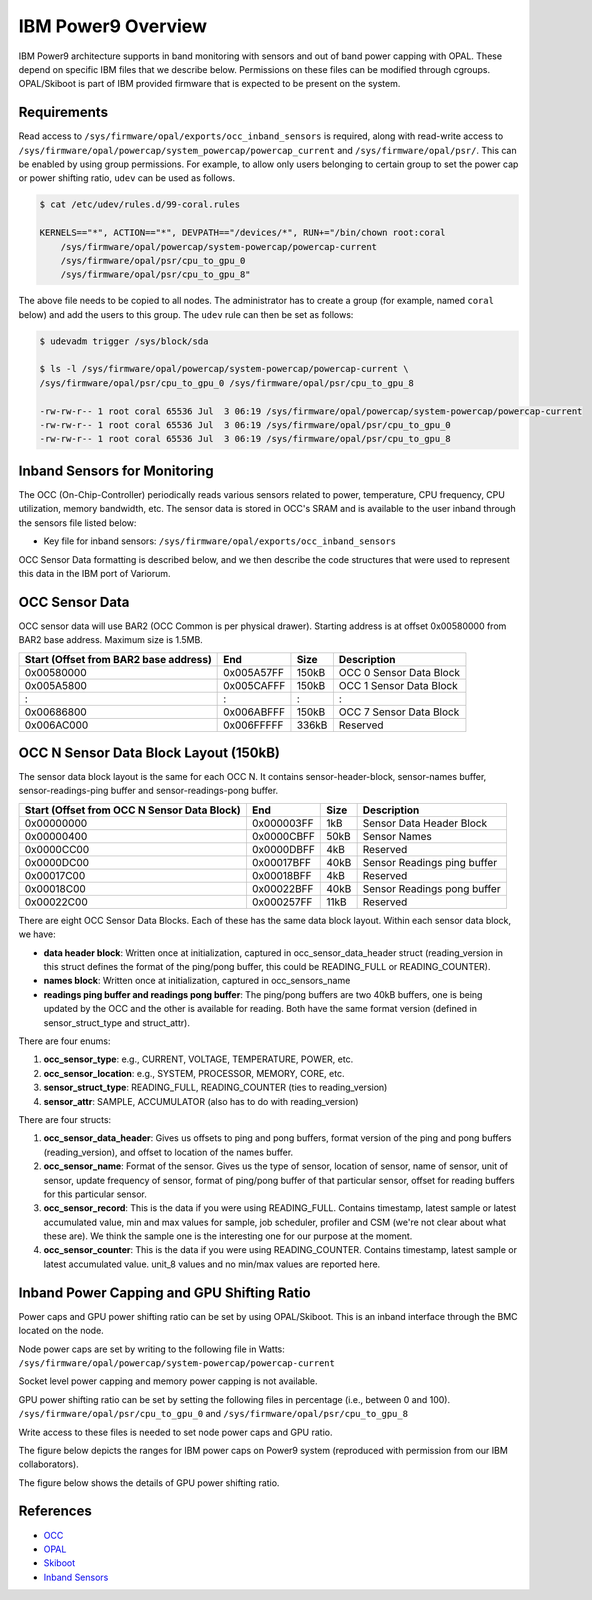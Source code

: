 .. # Copyright 2019-2021 Lawrence Livermore National Security, LLC and other
   # Variorum Project Developers. See the top-level LICENSE file for details.
   #
   # SPDX-License-Identifier: MIT

#####################
 IBM Power9 Overview
#####################

IBM Power9 architecture supports in band monitoring with sensors and out of
band power capping with OPAL. These depend on specific IBM files that we
describe below. Permissions on these files can be modified through cgroups.
OPAL/Skiboot is part of IBM provided firmware that is expected to be present on
the system.

************
Requirements
************
Read access to ``/sys/firmware/opal/exports/occ_inband_sensors`` is required, 
along with read-write access to 
``/sys/firmware/opal/powercap/system_powercap/powercap_current``
and ``/sys/firmware/opal/psr/``. This can be enabled by using group permissions.
For example, to allow only users belonging to certain group to set the
power cap or power shifting ratio, ``udev`` can be used as follows.

.. code:: bash      

    $ cat /etc/udev/rules.d/99-coral.rules                                              

    KERNELS=="*", ACTION=="*", DEVPATH=="/devices/*", RUN+="/bin/chown root:coral 
        /sys/firmware/opal/powercap/system-powercap/powercap-current 
        /sys/firmware/opal/psr/cpu_to_gpu_0 
        /sys/firmware/opal/psr/cpu_to_gpu_8"
 
The above file needs to be copied to all nodes. The administrator has to create 
a group (for example, named ``coral`` below) and add the users to this group. 
The ``udev`` rule can then be set as follows:

.. code:: bash      

    $ udevadm trigger /sys/block/sda

    $ ls -l /sys/firmware/opal/powercap/system-powercap/powercap-current \
    /sys/firmware/opal/psr/cpu_to_gpu_0 /sys/firmware/opal/psr/cpu_to_gpu_8
    
    -rw-rw-r-- 1 root coral 65536 Jul  3 06:19 /sys/firmware/opal/powercap/system-powercap/powercap-current
    -rw-rw-r-- 1 root coral 65536 Jul  3 06:19 /sys/firmware/opal/psr/cpu_to_gpu_0
    -rw-rw-r-- 1 root coral 65536 Jul  3 06:19 /sys/firmware/opal/psr/cpu_to_gpu_8

*******************************
 Inband Sensors for Monitoring
*******************************

The OCC (On-Chip-Controller) periodically reads various sensors related to
power, temperature, CPU frequency, CPU utilization, memory bandwidth, etc. The
sensor data is stored in OCC's SRAM and is available to the user inband through
the sensors file listed below:

-  Key file for inband sensors: ``/sys/firmware/opal/exports/occ_inband_sensors``

OCC Sensor Data formatting is described below, and we then describe the code
structures that were used to represent this data in the IBM port of Variorum.

*****************
 OCC Sensor Data
*****************

OCC sensor data will use BAR2 (OCC Common is per physical drawer). Starting
address is at offset 0x00580000 from BAR2 base address. Maximum size is 1.5MB.

======================================== ============ ====== =========================
  Start (Offset from BAR2 base address)   End          Size   Description
======================================== ============ ====== =========================
  0x00580000                              0x005A57FF   150kB   OCC 0 Sensor Data Block
  0x005A5800                              0x005CAFFF   150kB   OCC 1 Sensor Data Block
  :                                       :            :       :
  0x00686800                              0x006ABFFF   150kB   OCC 7 Sensor Data Block
  0x006AC000                              0x006FFFFF   336kB   Reserved
======================================== ============ ====== =========================

****************************************
 OCC N Sensor Data Block Layout (150kB)
****************************************

The sensor data block layout is the same for each OCC N. It contains
sensor-header-block, sensor-names buffer, sensor-readings-ping buffer and
sensor-readings-pong buffer.

============================================== ============ ====== ============================
  Start (Offset from OCC N Sensor Data Block)   End          Size   Description
============================================== ============ ====== ============================
  0x00000000                                    0x000003FF   1kB    Sensor Data Header Block
  0x00000400                                    0x0000CBFF   50kB   Sensor Names
  0x0000CC00                                    0x0000DBFF   4kB    Reserved
  0x0000DC00                                    0x00017BFF   40kB   Sensor Readings ping buffer
  0x00017C00                                    0x00018BFF   4kB    Reserved
  0x00018C00                                    0x00022BFF   40kB   Sensor Readings pong buffer
  0x00022C00                                    0x000257FF   11kB   Reserved
============================================== ============ ====== ============================

There are eight OCC Sensor Data Blocks. Each of these has the same data block
layout. Within each sensor data block, we have:

-  **data header block**: Written once at initialization, captured in
   occ_sensor_data_header struct (reading_version in this struct defines the
   format of the ping/pong buffer, this could be READING_FULL or
   READING_COUNTER).

-  **names block**: Written once at initialization, captured in
   occ_sensors_name

-  **readings ping buffer and readings pong buffer**: The ping/pong buffers are
   two 40kB buffers, one is being updated by the OCC and the other is available
   for reading. Both have the same format version (defined in
   sensor_struct_type and struct_attr).

There are four enums:

#. **occ_sensor_type**: e.g., CURRENT, VOLTAGE, TEMPERATURE, POWER, etc.
#. **occ_sensor_location**: e.g., SYSTEM, PROCESSOR, MEMORY, CORE, etc.
#. **sensor_struct_type**: READING_FULL, READING_COUNTER (ties to
   reading_version)
#. **sensor_attr**: SAMPLE, ACCUMULATOR (also has to do with reading_version)

There are four structs:

#. **occ_sensor_data_header**: Gives us offsets to ping and pong buffers,
   format version of the ping and pong buffers (reading_version), and offset to
   location of the names buffer.

#. **occ_sensor_name**: Format of the sensor. Gives us the type of sensor,
   location of sensor, name of sensor, unit of sensor, update frequency of
   sensor, format of ping/pong buffer of that particular sensor, offset for
   reading buffers for this particular sensor.

#. **occ_sensor_record**: This is the data if you were using READING_FULL.
   Contains timestamp, latest sample or latest accumulated value, min and max
   values for sample, job scheduler, profiler and CSM (we're not clear about
   what these are). We think the sample one is the interesting one for our
   purpose at the moment.

#. **occ_sensor_counter**: This is the data if you were using READING_COUNTER.
   Contains timestamp, latest sample or latest accumulated value. unit_8 values
   and no min/max values are reported here.

*********************************************
 Inband Power Capping and GPU Shifting Ratio
*********************************************

Power caps and GPU power shifting ratio can be set by using OPAL/Skiboot. This
is an inband interface through the BMC located on the node.

Node power caps are set by writing to the following file in Watts:
``/sys/firmware/opal/powercap/system-powercap/powercap-current``

Socket level power capping and memory power capping is not available.

GPU power shifting ratio can be set by setting the following files in
percentage (i.e., between 0 and 100). ``/sys/firmware/opal/psr/cpu_to_gpu_0`` and
``/sys/firmware/opal/psr/cpu_to_gpu_8``

Write access to these files is needed to set node power caps and GPU ratio.

The figure below depicts the ranges for IBM power caps on Power9 system 
(reproduced with permission from our IBM collaborators).

.. image:: images/IBM_PowerCap.png
   :height: 400px
   :align: center

The figure below shows the details of GPU power shifting ratio.

.. image:: images/IBM_GPUPowerShiftingRatio.png
   :height: 300px
   :align: center

**********
References
**********

-  `OCC
   <https://github.com/open-power/docs/blob/master/occ/OCC_P9_FW_Interfaces.pdf>`_
-  `OPAL
   <https://openpowerfoundation.org/wp-content/uploads/2015/03/Smith-Stewart_OPFS2015.intro-to-OPAL.031715.pdf>`_
-  `Skiboot <https://github.com/open-power/skiboot>`_
-  `Inband Sensors <https://github.com/shilpasri/inband_sensors>`_


